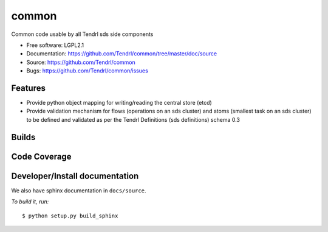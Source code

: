 ===============================
common
===============================

Common code usable by all Tendrl sds side components

* Free software: LGPL2.1
* Documentation: https://github.com/Tendrl/common/tree/master/doc/source
* Source: https://github.com/Tendrl/common
* Bugs: https://github.com/Tendrl/common/issues

Features
--------

* Provide python object mapping for writing/reading  the central store (etcd)
* Provide validation mechanism for flows (operations on an sds cluster) and atoms (smallest task on an sds cluster) to be defined and validated as per the Tendrl Definitions (sds definitions) schema 0.3


Builds
------

.. image:: https://travis-ci.org/Tendrl/common.svg?branch=master
    :target: https://travis-ci.org/Tendrl/common

Code Coverage
-------------

.. image:: https://coveralls.io/repos/github/Tendrl/common/badge.svg
    :target: https://coveralls.io/github/Tendrl/common

Developer/Install documentation
-----------------------

We also have sphinx documentation in ``docs/source``.

*To build it, run:*

::

    $ python setup.py build_sphinx

